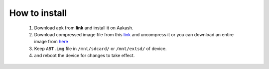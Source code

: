 %%%%%%%%%%
How to install
%%%%%%%%%%
  #. Download apk from **link** and install it on Aakash.

  #. Download compressed image file from this `link <https://github.com/downloads/androportal/gkAakashCore/gkaakash.img.tar.bz2>`_ and uncompress it or you can download an entire image from `here <https://github.com/downloads/androportal/gkAakashCore/gkaakash.img>`_
   
  #. Keep ``ABT.img`` file in ``/mnt/sdcard/`` or ``/mnt/extsd/`` of device.
   
  #. and reboot the device for changes to take effect.
   
   
